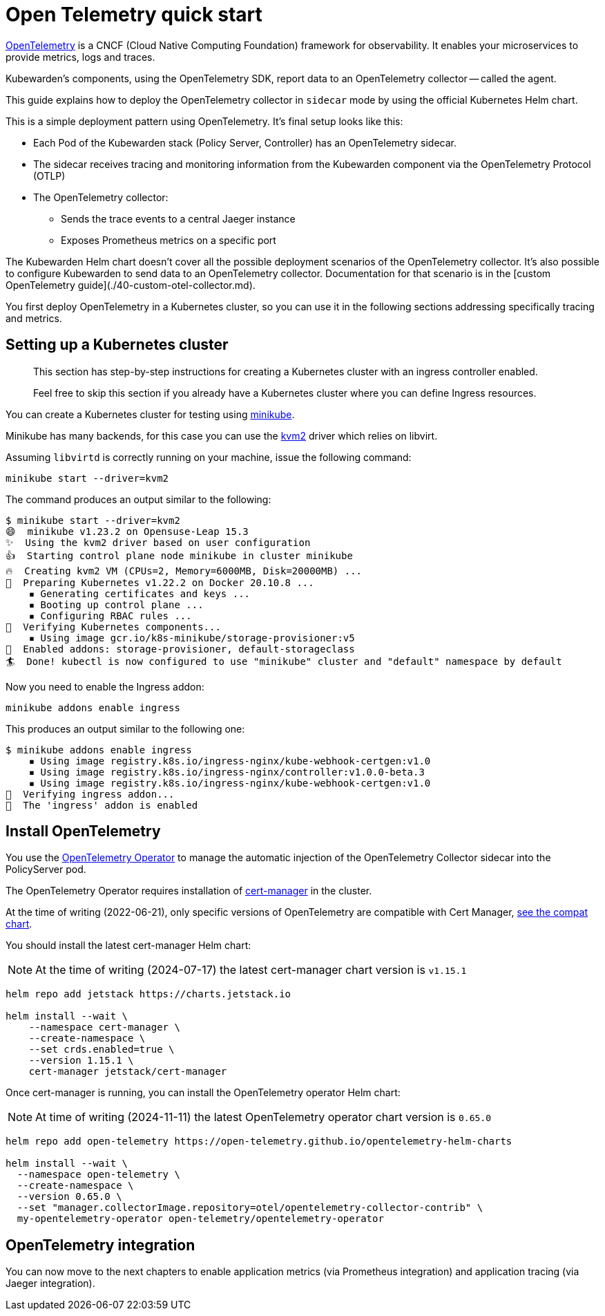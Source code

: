 = Open Telemetry quick start
:description: An Open Telemetry quickstart for Kubewarden.
:doc-persona: ["kubewarden-operator", "kubewarden-integrator"]
:doc-topic: ["operator-manual", "telemetry", "opentelemetry", "quick-start"]
:doc-type: ["howto"]
:keywords: ["kubewarden", "kubernetes", "opentelemetry", "open telemetry", "quickstart"]
:sidebar_label: Open Telemetry
:current-version: {page-origin-branch}

https://opentelemetry.io/[OpenTelemetry] is a CNCF (Cloud Native Computing Foundation) framework for
observability. It enables your microservices to provide metrics, logs and traces.

Kubewarden's components, using the OpenTelemetry SDK, report data to an
OpenTelemetry collector -- called the agent.

This guide explains how to deploy the OpenTelemetry collector in `sidecar` mode
by using the official Kubernetes Helm chart.

This is a simple deployment pattern using OpenTelemetry. It's final setup looks like this:

* Each Pod of the Kubewarden stack (Policy Server, Controller) has an OpenTelemetry sidecar.
* The sidecar receives tracing and monitoring information from the Kubewarden component via the OpenTelemetry Protocol (OTLP)
* The OpenTelemetry collector:
 ** Sends the trace events to a central Jaeger instance
 ** Exposes Prometheus metrics on a specific port

The Kubewarden Helm chart doesn't cover all the possible deployment scenarios of the OpenTelemetry collector.
It's also possible to configure Kubewarden to send data to an OpenTelemetry collector.
Documentation for that scenario is in the [custom OpenTelemetry guide](./40-custom-otel-collector.md).

You first deploy OpenTelemetry in a Kubernetes cluster, so you can use it in the following sections
addressing specifically tracing and metrics.

== Setting up a Kubernetes cluster

____
This section has step-by-step instructions for creating a
Kubernetes cluster with an ingress controller enabled.

Feel free to skip this section if you already have a Kubernetes
cluster where you can define Ingress resources.
____

You can create a Kubernetes cluster for testing using https://minikube.sigs.k8s.io/docs/[minikube].

Minikube has many backends, for this case you can use the
https://minikube.sigs.k8s.io/docs/drivers/kvm2/[kvm2] driver
which relies on libvirt.

Assuming `libvirtd` is correctly running on your machine, issue the
following command:

[subs="+attributes",console]
----
minikube start --driver=kvm2
----

The command produces an output similar to the following:

[subs="+attributes",console]
----
$ minikube start --driver=kvm2
😄  minikube v1.23.2 on Opensuse-Leap 15.3
✨  Using the kvm2 driver based on user configuration
👍  Starting control plane node minikube in cluster minikube
🔥  Creating kvm2 VM (CPUs=2, Memory=6000MB, Disk=20000MB) ...
🐳  Preparing Kubernetes v1.22.2 on Docker 20.10.8 ...
    ▪ Generating certificates and keys ...
    ▪ Booting up control plane ...
    ▪ Configuring RBAC rules ...
🔎  Verifying Kubernetes components...
    ▪ Using image gcr.io/k8s-minikube/storage-provisioner:v5
🌟  Enabled addons: storage-provisioner, default-storageclass
🏄  Done! kubectl is now configured to use "minikube" cluster and "default" namespace by default
----

Now you need to enable the Ingress addon:

[subs="+attributes",console]
----
minikube addons enable ingress
----

This produces an output similar to the following one:

[subs="+attributes",console]
----
$ minikube addons enable ingress
    ▪ Using image registry.k8s.io/ingress-nginx/kube-webhook-certgen:v1.0
    ▪ Using image registry.k8s.io/ingress-nginx/controller:v1.0.0-beta.3
    ▪ Using image registry.k8s.io/ingress-nginx/kube-webhook-certgen:v1.0
🔎  Verifying ingress addon...
🌟  The 'ingress' addon is enabled
----

[#install-opentelemetry]
== Install OpenTelemetry

You use the https://github.com/open-telemetry/opentelemetry-operator[OpenTelemetry Operator]
to manage the automatic injection of the OpenTelemetry Collector sidecar
into the PolicyServer pod.

The OpenTelemetry Operator requires installation of https://cert-manager.io/docs/installation/[cert-manager]
in the cluster.

At the time of writing (2022-06-21), only specific versions of OpenTelemetry are compatible
with Cert Manager, https://github.com/open-telemetry/opentelemetry-operator#opentelemetry-operator-vs-kubernetes-vs-cert-manager[see the compat chart].

You should install the latest cert-manager Helm chart:

[NOTE]
====
At the time of writing (2024-07-17) the latest cert-manager chart version is `v1.15.1`
====


[subs="+attributes",console]
----
helm repo add jetstack https://charts.jetstack.io

helm install --wait \
    --namespace cert-manager \
    --create-namespace \
    --set crds.enabled=true \
    --version 1.15.1 \
    cert-manager jetstack/cert-manager
----

Once cert-manager is running, you can install the OpenTelemetry operator Helm chart:

[NOTE]
====
At time of writing (2024-11-11) the latest OpenTelemetry operator chart version is `0.65.0`
====


[subs="+attributes",console]
----
helm repo add open-telemetry https://open-telemetry.github.io/opentelemetry-helm-charts

helm install --wait \
  --namespace open-telemetry \
  --create-namespace \
  --version 0.65.0 \
  --set "manager.collectorImage.repository=otel/opentelemetry-collector-contrib" \
  my-opentelemetry-operator open-telemetry/opentelemetry-operator
----

== OpenTelemetry integration

You can now move to the next chapters to enable application metrics (via Prometheus
integration) and application tracing (via Jaeger integration).
